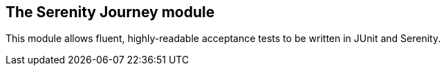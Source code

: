 == The Serenity Journey module

This module allows fluent, highly-readable acceptance tests to be written in JUnit and Serenity.
